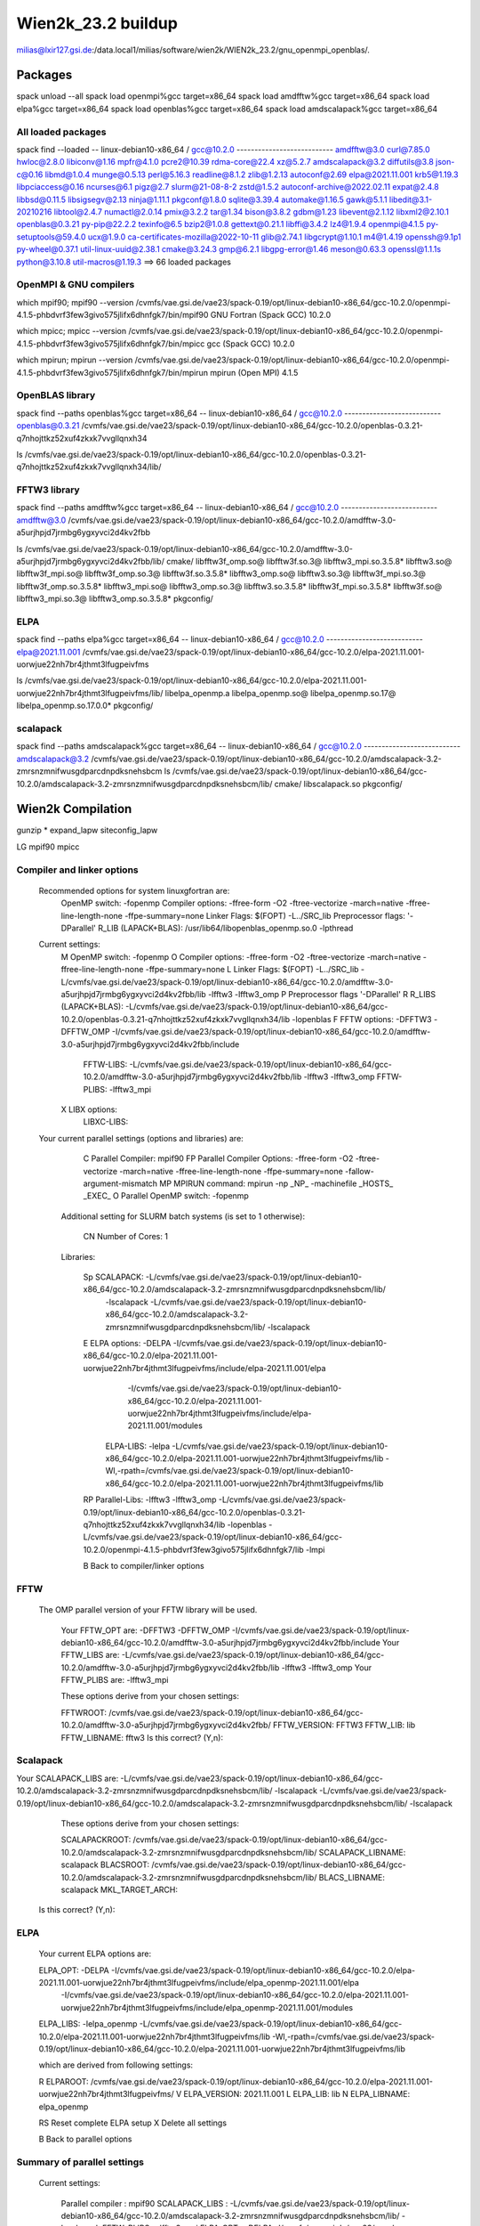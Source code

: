 ===================
Wien2k_23.2 buildup
===================

milias@lxir127.gsi.de:/data.local1/milias/software/wien2k/WIEN2k_23.2/gnu_openmpi_openblas/.

Packages
--------
spack unload --all
spack load openmpi%gcc target=x86_64
spack load amdfftw%gcc target=x86_64
spack load elpa%gcc target=x86_64
spack load openblas%gcc target=x86_64
spack load amdscalapack%gcc target=x86_64

All loaded packages
~~~~~~~~~~~~~~~~~~~
spack find --loaded
-- linux-debian10-x86_64 / gcc@10.2.0 ---------------------------
amdfftw@3.0                         curl@7.85.0       hwloc@2.8.0           libiconv@1.16      mpfr@4.1.0       pcre2@10.39           rdma-core@22.4          xz@5.2.7
amdscalapack@3.2                    diffutils@3.8     json-c@0.16           libmd@1.0.4        munge@0.5.13     perl@5.16.3           readline@8.1.2          zlib@1.2.13
autoconf@2.69                       elpa@2021.11.001  krb5@1.19.3           libpciaccess@0.16  ncurses@6.1      pigz@2.7              slurm@21-08-8-2         zstd@1.5.2
autoconf-archive@2022.02.11         expat@2.4.8       libbsd@0.11.5         libsigsegv@2.13    ninja@1.11.1     pkgconf@1.8.0         sqlite@3.39.4
automake@1.16.5                     gawk@5.1.1        libedit@3.1-20210216  libtool@2.4.7      numactl@2.0.14   pmix@3.2.2            tar@1.34
bison@3.8.2                         gdbm@1.23         libevent@2.1.12       libxml2@2.10.1     openblas@0.3.21  py-pip@22.2.2         texinfo@6.5
bzip2@1.0.8                         gettext@0.21.1    libffi@3.4.2          lz4@1.9.4          openmpi@4.1.5    py-setuptools@59.4.0  ucx@1.9.0
ca-certificates-mozilla@2022-10-11  glib@2.74.1       libgcrypt@1.10.1      m4@1.4.19          openssh@9.1p1    py-wheel@0.37.1       util-linux-uuid@2.38.1
cmake@3.24.3                        gmp@6.2.1         libgpg-error@1.46     meson@0.63.3       openssl@1.1.1s   python@3.10.8         util-macros@1.19.3
==> 66 loaded packages



OpenMPI & GNU compilers
~~~~~~~~~~~~~~~~~~~~~~~~~
which mpif90; mpif90 --version
/cvmfs/vae.gsi.de/vae23/spack-0.19/opt/linux-debian10-x86_64/gcc-10.2.0/openmpi-4.1.5-phbdvrf3few3givo575jlifx6dhnfgk7/bin/mpif90
GNU Fortran (Spack GCC) 10.2.0

which mpicc; mpicc --version
/cvmfs/vae.gsi.de/vae23/spack-0.19/opt/linux-debian10-x86_64/gcc-10.2.0/openmpi-4.1.5-phbdvrf3few3givo575jlifx6dhnfgk7/bin/mpicc
gcc (Spack GCC) 10.2.0

which mpirun; mpirun --version
/cvmfs/vae.gsi.de/vae23/spack-0.19/opt/linux-debian10-x86_64/gcc-10.2.0/openmpi-4.1.5-phbdvrf3few3givo575jlifx6dhnfgk7/bin/mpirun
mpirun (Open MPI) 4.1.5


OpenBLAS library
~~~~~~~~~~~~~~~~~
spack find --paths openblas%gcc  target=x86_64
-- linux-debian10-x86_64 / gcc@10.2.0 ---------------------------
openblas@0.3.21  /cvmfs/vae.gsi.de/vae23/spack-0.19/opt/linux-debian10-x86_64/gcc-10.2.0/openblas-0.3.21-q7nhojttkz52xuf4zkxk7vvgllqnxh34

ls /cvmfs/vae.gsi.de/vae23/spack-0.19/opt/linux-debian10-x86_64/gcc-10.2.0/openblas-0.3.21-q7nhojttkz52xuf4zkxk7vvgllqnxh34/lib/


FFTW3 library
~~~~~~~~~~~~~
spack find --paths amdfftw%gcc  target=x86_64
-- linux-debian10-x86_64 / gcc@10.2.0 ---------------------------
amdfftw@3.0  /cvmfs/vae.gsi.de/vae23/spack-0.19/opt/linux-debian10-x86_64/gcc-10.2.0/amdfftw-3.0-a5urjhpjd7jrmbg6ygxyvci2d4kv2fbb

ls /cvmfs/vae.gsi.de/vae23/spack-0.19/opt/linux-debian10-x86_64/gcc-10.2.0/amdfftw-3.0-a5urjhpjd7jrmbg6ygxyvci2d4kv2fbb/lib/
cmake/                   libfftw3f_omp.so@        libfftw3f.so.3@      libfftw3_mpi.so.3.5.8*  libfftw3.so@
libfftw3f_mpi.so@        libfftw3f_omp.so.3@      libfftw3f.so.3.5.8*  libfftw3_omp.so@        libfftw3.so.3@
libfftw3f_mpi.so.3@      libfftw3f_omp.so.3.5.8*  libfftw3_mpi.so@     libfftw3_omp.so.3@      libfftw3.so.3.5.8*
libfftw3f_mpi.so.3.5.8*  libfftw3f.so@            libfftw3_mpi.so.3@   libfftw3_omp.so.3.5.8*  pkgconfig/

ELPA
~~~~
spack find --paths elpa%gcc target=x86_64
-- linux-debian10-x86_64 / gcc@10.2.0 ---------------------------
elpa@2021.11.001  /cvmfs/vae.gsi.de/vae23/spack-0.19/opt/linux-debian10-x86_64/gcc-10.2.0/elpa-2021.11.001-uorwjue22nh7br4jthmt3lfugpeivfms

ls /cvmfs/vae.gsi.de/vae23/spack-0.19/opt/linux-debian10-x86_64/gcc-10.2.0/elpa-2021.11.001-uorwjue22nh7br4jthmt3lfugpeivfms/lib/
libelpa_openmp.a  libelpa_openmp.so@  libelpa_openmp.so.17@  libelpa_openmp.so.17.0.0*  pkgconfig/

scalapack
~~~~~~~~~
spack find --paths amdscalapack%gcc target=x86_64
-- linux-debian10-x86_64 / gcc@10.2.0 ---------------------------
amdscalapack@3.2  /cvmfs/vae.gsi.de/vae23/spack-0.19/opt/linux-debian10-x86_64/gcc-10.2.0/amdscalapack-3.2-zmrsnzmnifwusgdparcdnpdksnehsbcm
ls /cvmfs/vae.gsi.de/vae23/spack-0.19/opt/linux-debian10-x86_64/gcc-10.2.0/amdscalapack-3.2-zmrsnzmnifwusgdparcdnpdksnehsbcm/lib/
cmake/  libscalapack.so  pkgconfig/

Wien2k Compilation
-------------------
gunzip *
expand_lapw 
siteconfig_lapw


LG
mpif90
mpicc

Compiler and linker options
~~~~~~~~~~~~~~~~~~~~~~~~~~~
 Recommended options for system linuxgfortran are:
      OpenMP switch:           -fopenmp
      Compiler options:        -ffree-form -O2 -ftree-vectorize -march=native -ffree-line-length-none -ffpe-summary=none
      Linker Flags:            $(FOPT) -L../SRC_lib
      Preprocessor flags:      '-DParallel'
      R_LIB (LAPACK+BLAS):     /usr/lib64/libopenblas_openmp.so.0 -lpthread

 Current settings:
  M   OpenMP switch:           -fopenmp
  O   Compiler options:        -ffree-form -O2 -ftree-vectorize -march=native -ffree-line-length-none -ffpe-summary=none
  L   Linker Flags:            $(FOPT) -L../SRC_lib -L/cvmfs/vae.gsi.de/vae23/spack-0.19/opt/linux-debian10-x86_64/gcc-10.2.0/amdfftw-3.0-a5urjhpjd7jrmbg6ygxyvci2d4kv2fbb/lib -lfftw3 -lfftw3_omp
  P   Preprocessor flags       '-DParallel'
  R   R_LIBS (LAPACK+BLAS):    -L/cvmfs/vae.gsi.de/vae23/spack-0.19/opt/linux-debian10-x86_64/gcc-10.2.0/openblas-0.3.21-q7nhojttkz52xuf4zkxk7vvgllqnxh34/lib -lopenblas
  F   FFTW options:            -DFFTW3 -DFFTW_OMP -I/cvmfs/vae.gsi.de/vae23/spack-0.19/opt/linux-debian10-x86_64/gcc-10.2.0/amdfftw-3.0-a5urjhpjd7jrmbg6ygxyvci2d4kv2fbb/include
      FFTW-LIBS:               -L/cvmfs/vae.gsi.de/vae23/spack-0.19/opt/linux-debian10-x86_64/gcc-10.2.0/amdfftw-3.0-a5urjhpjd7jrmbg6ygxyvci2d4kv2fbb/lib -lfftw3 -lfftw3_omp
      FFTW-PLIBS:              -lfftw3_mpi
  X   LIBX options:
      LIBXC-LIBS:

 Your current parallel settings (options and libraries) are:
   
     C   Parallel Compiler:          mpif90
     FP  Parallel Compiler Options:  -ffree-form -O2 -ftree-vectorize -march=native -ffree-line-length-none -ffpe-summary=none -fallow-argument-mismatch
     MP  MPIRUN command:             mpirun -np _NP_ -machinefile _HOSTS_ _EXEC_
     O   Parallel OpenMP switch:     -fopenmp

   Additional setting for SLURM batch systems (is set to 1 otherwise):
 
     CN  Number of Cores:            1

   Libraries:
 
     Sp  SCALAPACK:                   -L/cvmfs/vae.gsi.de/vae23/spack-0.19/opt/linux-debian10-x86_64/gcc-10.2.0/amdscalapack-3.2-zmrsnzmnifwusgdparcdnpdksnehsbcm/lib/ 
                                                     -lscalapack 
                                                     -L/cvmfs/vae.gsi.de/vae23/spack-0.19/opt/linux-debian10-x86_64/gcc-10.2.0/amdscalapack-3.2-zmrsnzmnifwusgdparcdnpdksnehsbcm/lib/ -lscalapack
     E   ELPA options:                -DELPA -I/cvmfs/vae.gsi.de/vae23/spack-0.19/opt/linux-debian10-x86_64/gcc-10.2.0/elpa-2021.11.001-uorwjue22nh7br4jthmt3lfugpeivfms/include/elpa-2021.11.001/elpa 
                                                     -I/cvmfs/vae.gsi.de/vae23/spack-0.19/opt/linux-debian10-x86_64/gcc-10.2.0/elpa-2021.11.001-uorwjue22nh7br4jthmt3lfugpeivfms/include/elpa-2021.11.001/modules
         ELPA-LIBS:                   -lelpa -L/cvmfs/vae.gsi.de/vae23/spack-0.19/opt/linux-debian10-x86_64/gcc-10.2.0/elpa-2021.11.001-uorwjue22nh7br4jthmt3lfugpeivfms/lib -Wl,-rpath=/cvmfs/vae.gsi.de/vae23/spack-0.19/opt/linux-debian10-x86_64/gcc-10.2.0/elpa-2021.11.001-uorwjue22nh7br4jthmt3lfugpeivfms/lib

     RP  Parallel-Libs:      -lfftw3 -lfftw3_omp -L/cvmfs/vae.gsi.de/vae23/spack-0.19/opt/linux-debian10-x86_64/gcc-10.2.0/openblas-0.3.21-q7nhojttkz52xuf4zkxk7vvgllqnxh34/lib -lopenblas -L/cvmfs/vae.gsi.de/vae23/spack-0.19/opt/linux-debian10-x86_64/gcc-10.2.0/openmpi-4.1.5-phbdvrf3few3givo575jlifx6dhnfgk7/lib -lmpi

     B   Back to compiler/linker options   

FFTW
~~~~
 The OMP parallel version of your FFTW library will be used.

  Your FFTW_OPT are:   -DFFTW3 -DFFTW_OMP -I/cvmfs/vae.gsi.de/vae23/spack-0.19/opt/linux-debian10-x86_64/gcc-10.2.0/amdfftw-3.0-a5urjhpjd7jrmbg6ygxyvci2d4kv2fbb/include 
  Your FFTW_LIBS are:  -L/cvmfs/vae.gsi.de/vae23/spack-0.19/opt/linux-debian10-x86_64/gcc-10.2.0/amdfftw-3.0-a5urjhpjd7jrmbg6ygxyvci2d4kv2fbb/lib -lfftw3 -lfftw3_omp
  Your FFTW_PLIBS are: -lfftw3_mpi

  These options derive from your chosen settings:
   
  FFTWROOT:            /cvmfs/vae.gsi.de/vae23/spack-0.19/opt/linux-debian10-x86_64/gcc-10.2.0/amdfftw-3.0-a5urjhpjd7jrmbg6ygxyvci2d4kv2fbb/
  FFTW_VERSION:        FFTW3
  FFTW_LIB:            lib
  FFTW_LIBNAME:        fftw3
  Is this correct? (Y,n): 

Scalapack
~~~~~~~~~
Your SCALAPACK_LIBS are:    -L/cvmfs/vae.gsi.de/vae23/spack-0.19/opt/linux-debian10-x86_64/gcc-10.2.0/amdscalapack-3.2-zmrsnzmnifwusgdparcdnpdksnehsbcm/lib/ -lscalapack -L/cvmfs/vae.gsi.de/vae23/spack-0.19/opt/linux-debian10-x86_64/gcc-10.2.0/amdscalapack-3.2-zmrsnzmnifwusgdparcdnpdksnehsbcm/lib/ -lscalapack

  These options derive from your chosen settings:
   
  SCALAPACKROOT:       /cvmfs/vae.gsi.de/vae23/spack-0.19/opt/linux-debian10-x86_64/gcc-10.2.0/amdscalapack-3.2-zmrsnzmnifwusgdparcdnpdksnehsbcm/lib/
  SCALAPACK_LIBNAME:   scalapack
  BLACSROOT:           /cvmfs/vae.gsi.de/vae23/spack-0.19/opt/linux-debian10-x86_64/gcc-10.2.0/amdscalapack-3.2-zmrsnzmnifwusgdparcdnpdksnehsbcm/lib/
  BLACS_LIBNAME:       scalapack
  MKL_TARGET_ARCH:     
 Is this correct? (Y,n): 


ELPA
~~~~
   Your current ELPA options are:
   
   ELPA_OPT:             -DELPA -I/cvmfs/vae.gsi.de/vae23/spack-0.19/opt/linux-debian10-x86_64/gcc-10.2.0/elpa-2021.11.001-uorwjue22nh7br4jthmt3lfugpeivfms/include/elpa_openmp-2021.11.001/elpa 
                  -I/cvmfs/vae.gsi.de/vae23/spack-0.19/opt/linux-debian10-x86_64/gcc-10.2.0/elpa-2021.11.001-uorwjue22nh7br4jthmt3lfugpeivfms/include/elpa_openmp-2021.11.001/modules
   ELPA_LIBS:            -lelpa_openmp -L/cvmfs/vae.gsi.de/vae23/spack-0.19/opt/linux-debian10-x86_64/gcc-10.2.0/elpa-2021.11.001-uorwjue22nh7br4jthmt3lfugpeivfms/lib -Wl,-rpath=/cvmfs/vae.gsi.de/vae23/spack-0.19/opt/linux-debian10-x86_64/gcc-10.2.0/elpa-2021.11.001-uorwjue22nh7br4jthmt3lfugpeivfms/lib
   
   which are derived from following settings:
   
   R  ELPAROOT:          /cvmfs/vae.gsi.de/vae23/spack-0.19/opt/linux-debian10-x86_64/gcc-10.2.0/elpa-2021.11.001-uorwjue22nh7br4jthmt3lfugpeivfms/
   V  ELPA_VERSION:      2021.11.001
   L  ELPA_LIB:          lib
   N  ELPA_LIBNAME:      elpa_openmp
   
   RS Reset complete ELPA setup
   X  Delete all settings
   
   B  Back to parallel options

Summary of parallel settings
~~~~~~~~~~~~~~~~~~~~~~~~~~~~ 

   Current settings:

         Parallel compiler      : mpif90
         SCALAPACK_LIBS         : -L/cvmfs/vae.gsi.de/vae23/spack-0.19/opt/linux-debian10-x86_64/gcc-10.2.0/amdscalapack-3.2-zmrsnzmnifwusgdparcdnpdksnehsbcm/lib/ -lscalapack
         FFTW_PLIBS             : -lfftw3_mpi
         ELPA_OPT               : -DELPA -I/cvmfs/vae.gsi.de/vae23/spack-0.19/opt/linux-debian10-x86_64/gcc-10.2.0/elpa-2021.11.001-uorwjue22nh7br4jthmt3lfugpeivfms/include/elpa-2021.11.001/elpa 
                    -I/cvmfs/vae.gsi.de/vae23/spack-0.19/opt/linux-debian10-x86_64/gcc-10.2.0/elpa-2021.11.001-uorwjue22nh7br4jthmt3lfugpeivfms/include/elpa-2021.11.001/modules
         ELPA_LIBS              : -lelpa -L/cvmfs/vae.gsi.de/vae23/spack-0.19/opt/linux-debian10-x86_64/gcc-10.2.0/elpa-2021.11.001-uorwjue22nh7br4jthmt3lfugpeivfms/lib -Wl,-rpath=/cvmfs/vae.gsi.de/vae23/spack-0.19/opt/linux-debian10-x86_64/gcc-10.2.0/elpa-2021.11.001-uorwjue22nh7br4jthmt3lfugpeivfms/lib
         FPOPT(par.comp.options): -ffree-form -O2 -ftree-vectorize -march=native -ffree-line-length-none -ffpe-summary=none -fallow-argument-mismatch
         OMP_SWITCH             : -fopenmp
         MPIRUN command         : mpirun -np _NP_ -machinefile _HOSTS_ _EXEC_
       
   parallel execution:

         RP_LIBS                : 

     S   Accept, Save, and Quit


Dimensions
~~~~~~~~~~
WIEN2k uses dynamical allocation of most arrays according to the requirements of 
your example. However, to avoid that the programs grow larger than the memory of 
your computer, there are two limiting parameters, NMATMAX (the maximum matrix
size) and NUME (number of eigenvalues), which should be set corresponding to your 
hardware. 

A matrix of 20000x20000 requires 4 (8) Gb of memory for a single lapw1 (using 10 
(20) bytes for real (complex) numbers to account for overheads). 

Thus set NMATMAX to  sqrt(MEMORY/10)  (MEMORY in Bytes)!

NMATMAX=20000 ==>   4GB (real) (==> cells with about 50-150 atoms/unitcell)
    ==> for lapw1c:    NMATMAX will be reduced internally to NMATMAX/sqrt2
    ==> for lapw1_mpi: NMATMAX will be increased internally to NMATMAX*sqrt(NP)

NUME determines the number of states to output. As a rule of thumb one can estimate 
100 basis functions per atom in the cell and 10 occupied states per atom, so set    

NUME=NMATMAX/10!

The present values are:
      PARAMETER          (NMATMAX=   60000)
      PARAMETER          (NUME=   6000)

    Change parameters in:

    1   lapw1/2  (e.g. NMATMAX, NUME, RESTRICT_OUTPUT)
    A   all programs (usually not necessary)

    Q   to quit

     Selection: A

      PARAMETER          (NMATMAX=   60000)
      PARAMETER          (NUME=   6000)
      PARAMETER          (RESTRICT_OUTPUT= 9999) ! 1 for mpi with less output-files

Which parameter to change? (q to quit): 


  PO  Parallel options

  S   Save and Quit
  Q   Quit and abandon changes

Check
-----
.../Wien2k_23.2_gnu_openmpi_openblas/.less SRC*/compile.msg | grep error


